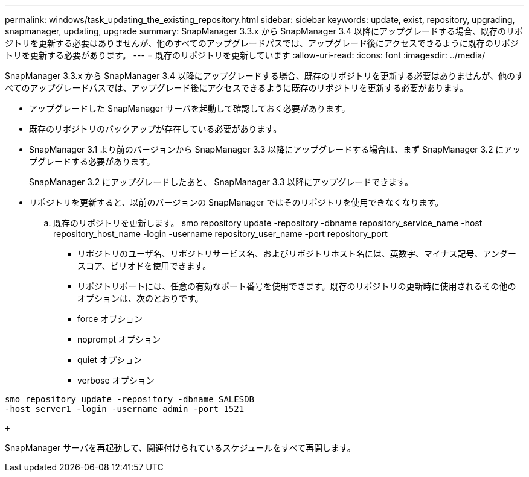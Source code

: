 ---
permalink: windows/task_updating_the_existing_repository.html 
sidebar: sidebar 
keywords: update, exist, repository, upgrading, snapmanager, updating, upgrade 
summary: SnapManager 3.3.x から SnapManager 3.4 以降にアップグレードする場合、既存のリポジトリを更新する必要はありませんが、他のすべてのアップグレードパスでは、アップグレード後にアクセスできるように既存のリポジトリを更新する必要があります。 
---
= 既存のリポジトリを更新しています
:allow-uri-read: 
:icons: font
:imagesdir: ../media/


[role="lead"]
SnapManager 3.3.x から SnapManager 3.4 以降にアップグレードする場合、既存のリポジトリを更新する必要はありませんが、他のすべてのアップグレードパスでは、アップグレード後にアクセスできるように既存のリポジトリを更新する必要があります。

* アップグレードした SnapManager サーバを起動して確認しておく必要があります。
* 既存のリポジトリのバックアップが存在している必要があります。
* SnapManager 3.1 より前のバージョンから SnapManager 3.3 以降にアップグレードする場合は、まず SnapManager 3.2 にアップグレードする必要があります。
+
SnapManager 3.2 にアップグレードしたあと、 SnapManager 3.3 以降にアップグレードできます。

* リポジトリを更新すると、以前のバージョンの SnapManager ではそのリポジトリを使用できなくなります。
+
.. 既存のリポジトリを更新します。 smo repository update -repository -dbname repository_service_name -host repository_host_name -login -username repository_user_name -port repository_port
+
*** リポジトリのユーザ名、リポジトリサービス名、およびリポジトリホスト名には、英数字、マイナス記号、アンダースコア、ピリオドを使用できます。
*** リポジトリポートには、任意の有効なポート番号を使用できます。既存のリポジトリの更新時に使用されるその他のオプションは、次のとおりです。
*** force オプション
*** noprompt オプション
*** quiet オプション
*** verbose オプション






[source]
----
smo repository update -repository -dbname SALESDB
-host server1 -login -username admin -port 1521

+
----
SnapManager サーバを再起動して、関連付けられているスケジュールをすべて再開します。
